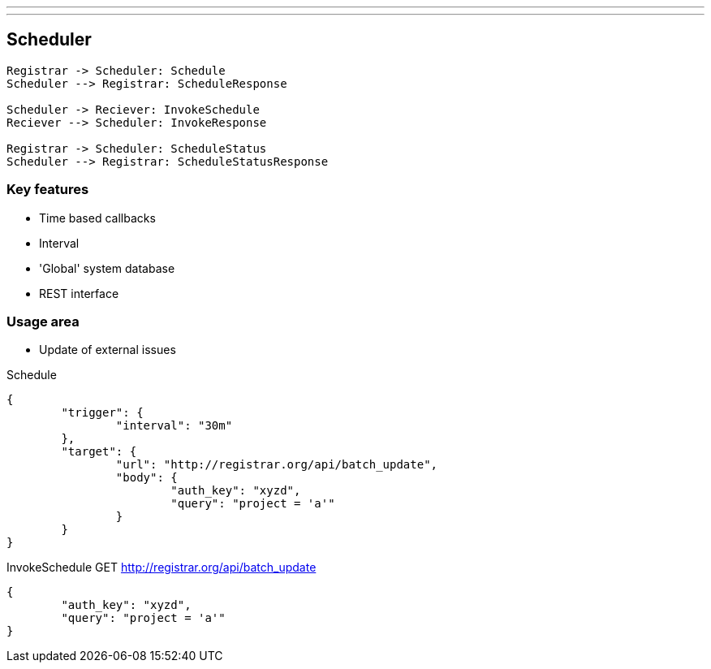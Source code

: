---
---

== Scheduler

[plantuml,scheduler-protocol]
....
Registrar -> Scheduler: Schedule
Scheduler --> Registrar: ScheduleResponse

Scheduler -> Reciever: InvokeSchedule
Reciever --> Scheduler: InvokeResponse

Registrar -> Scheduler: ScheduleStatus
Scheduler --> Registrar: ScheduleStatusResponse
....


=== Key features

* Time based callbacks
* Interval
* 'Global' system database
* REST interface

=== Usage area

* Update of external issues

[source,json]
.Schedule
----
{
	"trigger": {
		"interval": "30m"
	},
	"target": {
		"url": "http://registrar.org/api/batch_update",
		"body": {
			"auth_key": "xyzd",
			"query": "project = 'a'"
		}
	}
}
----

[source,json]
.InvokeSchedule GET http://registrar.org/api/batch_update
----
{
	"auth_key": "xyzd",
	"query": "project = 'a'"
}
----